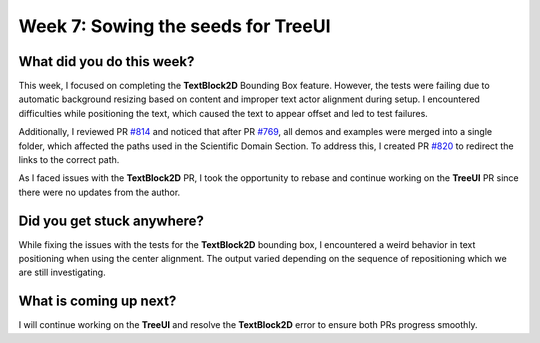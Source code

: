 Week 7: Sowing the seeds for TreeUI
===================================

.. post:: July 15, 2023
   :author: Praneeth Shetty
   :tags: google
   :category: gsoc


What did you do this week?
--------------------------
This week, I focused on completing the **TextBlock2D** Bounding Box feature. However, the tests were failing due to automatic background resizing based on content and improper text actor alignment during setup. I encountered difficulties while positioning the text, which caused the text to appear offset and led to test failures.

Additionally, I reviewed PR `#814 <https://github.com/fury-gl/fury/pull/814>`_ and noticed that after PR `#769 <https://github.com/fury-gl/fury/pull/769>`_, all demos and examples were merged into a single folder, which affected the paths used in the Scientific Domain Section. To address this, I created PR `#820 <https://github.com/fury-gl/fury/pull/820>`_ to redirect the links to the correct path.

As I faced issues with the **TextBlock2D** PR, I took the opportunity to rebase and continue working on the **TreeUI** PR since there were no updates from the author.

Did you get stuck anywhere?
---------------------------
While fixing the issues with the tests for the **TextBlock2D** bounding box, I encountered a weird behavior in text positioning when using the center alignment. The output varied depending on the sequence of repositioning which we are still investigating.

What is coming up next?
-----------------------
I will continue working on the **TreeUI** and resolve the **TextBlock2D** error to ensure both PRs progress smoothly.